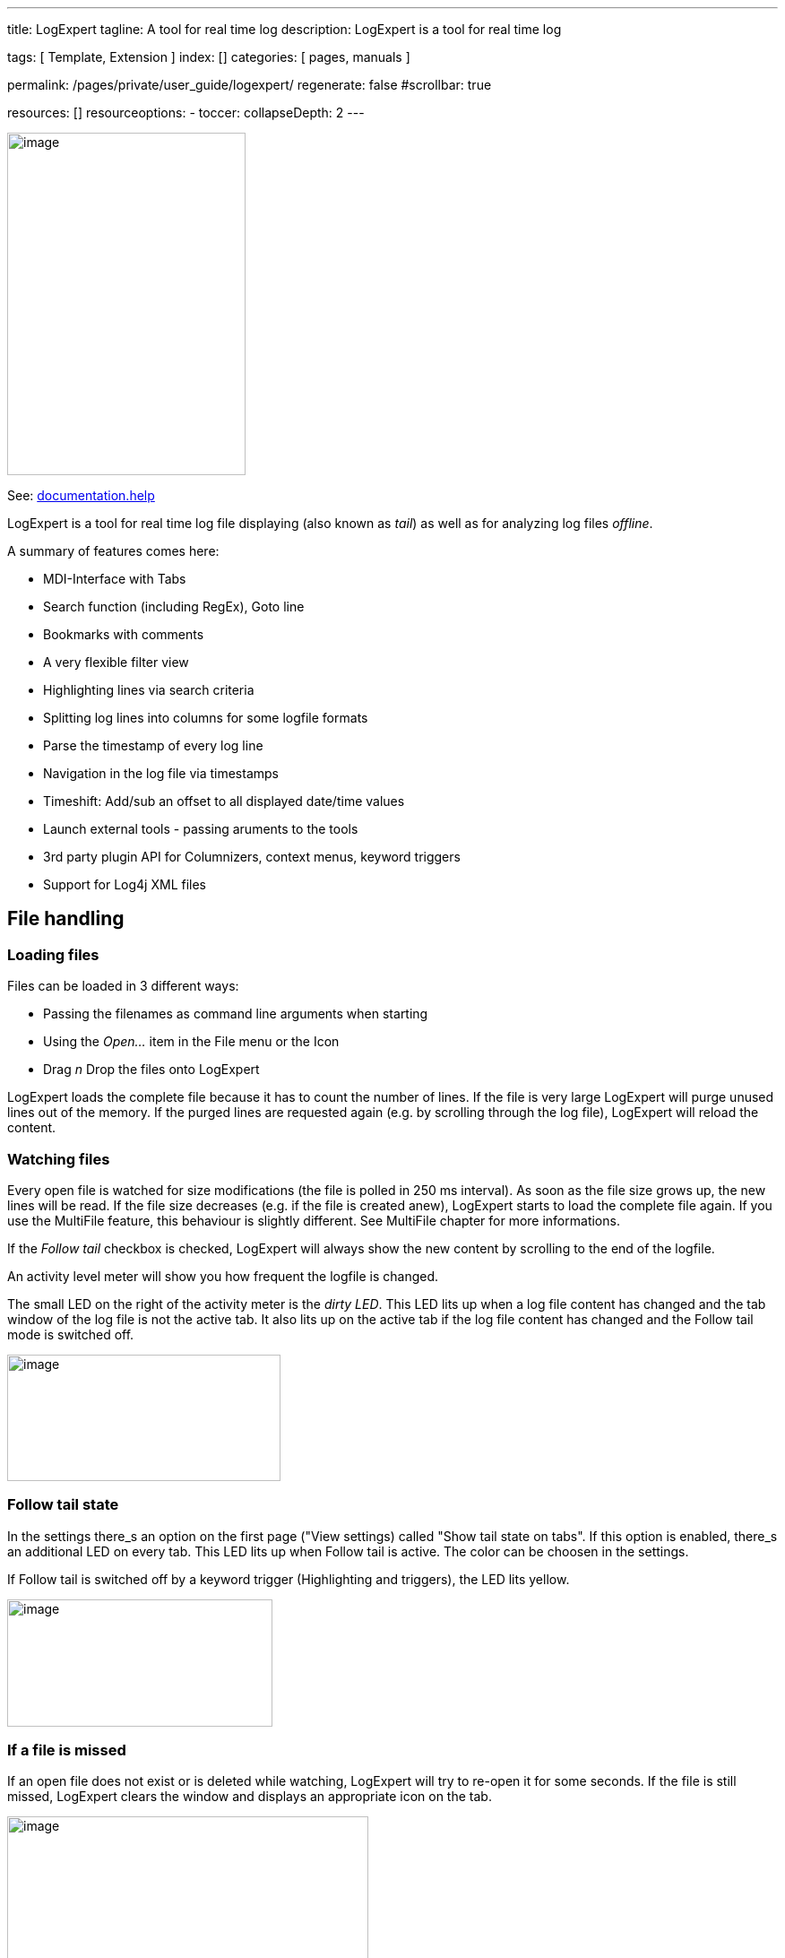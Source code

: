 ---
title:                                  LogExpert
tagline:                                A tool for real time log
description:                            LogExpert is a tool for real time log

tags:                                   [ Template, Extension ]
index:                                  []
categories:                             [ pages, manuals ]

permalink:                              /pages/private/user_guide/logexpert/
regenerate:                             false
#scrollbar:                             true

resources:                              []
resourceoptions:
  - toccer:
      collapseDepth:                    2
---

// Enable the Liquid Preprocessor
// -----------------------------------------------------------------------------
:page-liquid:

// Set other global page attributes here
// -----------------------------------------------------------------------------

image:/assets/images/pages/log_expert/image_000.png[image,width=266,height=382]

See: https://documentation.help/LogExpert/Welcome.htm[documentation.help, window="_blank"]

LogExpert is a tool for real time log file displaying (also known as _tail_)
as well as for analyzing log files _offline_.

A summary of features comes here:

* MDI-Interface with Tabs
* Search function (including RegEx), Goto line
* Bookmarks with comments
* A very flexible filter view
* Highlighting lines via search criteria
* Splitting log lines into columns for some logfile formats
* Parse the timestamp of every log line
* Navigation in the log file via timestamps
* Timeshift: Add/sub an offset to all displayed date/time values
* Launch external tools - passing aruments to the tools
* 3rd party plugin API for Columnizers, context menus, keyword triggers
* Support for Log4j XML files


== File handling

=== Loading files

Files can be loaded in 3 different ways:

* Passing the filenames as command line arguments when starting
* Using the _Open..._ item in the File menu or the Icon
* Drag _n_ Drop the files onto LogExpert

LogExpert loads the complete file because it has to count the number of
lines. If the file is very large LogExpert will purge unused lines out
of the memory. If the purged lines are requested again (e.g. by
scrolling through the log file), LogExpert will reload the content.

=== Watching files

Every open file is watched for size modifications (the file is polled in
250 ms interval). As soon as the file size grows up, the new lines will
be read. If the file size decreases (e.g. if the file is created anew),
LogExpert starts to load the complete file again. If you use the
MultiFile feature, this behaviour is slightly different. See MultiFile
chapter for more informations.

If the _Follow tail_ checkbox is checked, LogExpert will always show
the new content by scrolling to the end of the logfile.

An activity level meter will show you how frequent the logfile is
changed.

The small LED on the right of the activity meter is the _dirty LED_.
This LED lits up when a log file content has changed and the tab window
of the log file is not the active tab. It also lits up on the active tab
if the log file content has changed and the Follow tail mode is
switched off.

image:/assets/images/pages/log_expert/image_001.png[image,width=305,height=141]

=== Follow tail state

In the settings there_s an option on the first page ("View settings)
called "Show tail state on tabs". If this option is enabled, there_s an
additional LED on every tab. This LED lits up when Follow tail is
active. The color can be choosen in the settings.

If Follow tail is switched off by a keyword trigger (Highlighting and
triggers), the LED lits yellow.

image:/assets/images/pages/log_expert/image_002.png[image,width=296,height=142]

=== If a file is missed

If an open file does not exist or is deleted while watching, LogExpert
will try to re-open it for some seconds. If the file is still missed,
LogExpert clears the window and displays an appropriate icon on the tab.

image:/assets/images/pages/log_expert/image_003.png[image,width=403,height=204]

LogExpert keeps watching for the file as long as the tab window is open.
If the file appears again, it will be reloaded.

=== Reloading files manually

You can always press the F5 key to reload a file manually.

=== Renaming tabs

Double click a tab to rename it. Tab names will be saved in the
persistence files.



=== Search

Choose _Search_ from the View/Navigate menu or Press Ctrl-F to open the
search dialog.

image:/assets/images/pages/log_expert/image_004.png[]

Simply enter your search item and press Enter (or click OK) to start the
search. If the search item is found, the line containing the item is
selected. If not, a _not found_ message is displayed on the status line.

After an item was found you can can use the F3 key to locate the next
search hit. If the end of the file is reached, the search starts from
the top. Use Shift-F3 to reverse the search direction.

You can also use regular expressions by selecting the "Regular
Expression" option.

=== Locating a line

_Go to line_ from the View/Navigate menu (Ctrl-G) opens a simple dialog
where you can enter a line number. Use this if you want to jump to a
specific line.

=== Normal navigation

Use the scrollbar or mouse wheel to navigate through the file. If you
scroll to the

end, the _Follow tail_ checkbox will be enabled automatically. If you
scroll upwards the checkbox is disabled.

You can also use the usually keyboard commands for navigation:


[cols="4,8", options="header", role="table-responsive"]
|===============================================================================
|Key |Description

|Arrow up/down
|One line up or down

|Ctrl + Arrow up/downCtrl + Home/End
|Jump to start/end of the logfile

|PgUp/PgDown
|Scroll one page up or down

|Alt + PgUp/PgDown
|Jump to prev/next highlight entry

|===============================================================================


=== Adding blank lines

By pressing the Enter key you can double the height of the current line.
This looks like a blank line. You can use this to get a better overview
in logs or to group some lines. To remove a blank line use the Backspace
key.

The blank lines will be saved in the persistence file. So make shure
you have persistence enabled in the settings.



== Filter

The filter is a powerful feature of LogExpert. You should read the
filter chapters to get all the ideas behind the filter feature.

=== Simple filtering

Choose _Filter_ from the View/Navigate menu to open the filter panel. On
top of the panel you see the input area. Below the input area you see
the filter result list.

image:/assets/images/pages/log_expert/image_005.png[]

Enter a search item and press Enter (or click the Search button). The
result list will display all lines with a search hit. You can double
click a line in the result list to locate this line in the main logfile
view.

If you cange any of the filter options or enter a new search term, a red
_dirty_ indicator on the search button will show you that the filter
result list doesn_t match the current filter settings:

image:/assets/images/pages/log_expert/image_006.png[]

==== Filter tail

This option has the same function as the _Follow tail_ checkbox, but
only for the filter result list. So the result list is always
up-to-date, if the log file changes.

==== Sync

This options will sync the position in the filter result list to the
position of the log file display. If you scroll through the content of
the log file in the upper list, the filter view will synchronize its
position.

=== RegEx

Use regular expressions in the search string.

=== Advanced Filter functions

By clicking the _Show advanced_ button you will see more interesting
features of

LogExpert_s filter.

image:/assets/images/pages/log_expert/image_007.png[]

By clicking the _Hide advanced_ button you can close the Pro-Panel. Even
if closed, the advanced options are active of course. There_s a small
red indicator

on the button if you have set any of the advanced options but the panel
is closed:

image:/assets/images/pages/log_expert/image_008.png[]

==== Range search

Enable _Range search_ and enter a second search item in the input field.
Now the filter acts somewhat different. It searches for the first item.
If found, the line with the search hit and all following lines will be
added to the result list, until the second search item is found.

This can be useful to filter out content with defined start and end tags
(like

<html> </html>).

==== Back Spread

Click on the knob and drag your mouse up and down to change the value.
If you set a value other than zero the filter result list contains not
only the lines with a search hit. It also contains the adjusted number
of lines beneath the search hit in backward direction.

Example: You set back spread to a value of 3 and search for "mouse". If
"mouse" is found on line 200 of your log file, the lines 199, 198 and
197 will be added to the result list, too.

To distinguish between the real search hit lines and the spread lines,
the search hit lines will be colored with gray background.

==== Fore Spread

Same as Back Spread but in forward direction.

==== Fuzzyness

(Experimental) This will use the Damerau-Levenshtein-Distance algorithm
to add some fuzzyness to the search. The knob adjusts the fuzzyness
factor. 0 means off (exact matches only). Depending on the search items
the results may be unexpected and not very useful.

==== Filter to Tab

This button will open a new tab window and display the whole content of
the filter result list in the new tab. But that_s not all: The new tab
window will watch for log file modifications and keep its content
up-to-date (like the _filter tail_ feature). You can launch as many
filter tab windows as you want. Every filter tab window will keep its
own search criteria.

Note that you have to click the search button (or to press Enter) before
you launch a new filter tab window.

==== Invert Match

If checked, the filter results contains all lines that does *not* match
the search term.

Note that the invert match operates before the Spread settings. The
order is:

. Check for matching lines
. Invert results
. Add additional lines regarding to the Spread settings

==== Column restrict

If checked, the filter will search only in the columns you enabled in
the Columns dialog (click on the "Columns" button to open the Columns
dialog). The

columns are provided by the currently selected Columnizer. So be sure
you have

selected the right one. If more than one column is checked, the filter
uses a kind of OR logic: A line matches if one of the columns contains
the search string.

.Options in the Column dialog
image:/assets/images/pages/log_expert/image_009.png[]

==== Exact match

If checked, the filter matches only if the search string equals exactly
the column content. If not checked, a substring search is performed.

==== On empty columns

Choose the behaviour for empty columns

[cols="",]
|===============================================================================

a|No hit An empty column is no search hit.
a|Search hit An empty column is always a search hit.
a|Use prev content
a|The column is a search hit if the last non- empty column was a search
hit. This is usefull for multi line content like stack traces or data
dumps.

|===============================================================================


==== Column restrict Example

Here_s an example for the "Use prev content" option. The filter is set
up to search for the string "3156" in the column Thread. As you can
see, the multi line XML dump is contained completely in the filter
result even though the thread id we_re looking for is found only on the
first line of the dump.

image:/assets/images/pages/log_expert/image_010.png[]

*Context menu in filter result list*

The filter result list has its own context menu. Here you can - for
example - set a bookmark for all selected filter results.

image:/assets/images/pages/log_expert/image_011.png[]

*Hints and tips for using the filter*

The filter function can be a very powerful feature if used in the right
way. So be creative in using the filter for your daily work with
logfiles! Here are some hints and use cases you might be interested in.

*Use a filter on filter tabs*

A filter tab window is like a normal logfile window. That means you can
use a filter on that window. So you can filter an already filtered
content - it_s like a filter chain. In combination with the Back Spread
and Fore Spread settings you can find issues in your logfiles that would
be hard to find with traditional search functions.

Example:

Your customer says: "Sometimes I get an error message when using the
function

_PlaySound_ in your software". There are no date or time for you to
narrow the search. All you have is 15 MBs of logfiles and that improper
error message of your customer. The word "error" appears often in the
logfile (because it sometimes reflects a normal user error situation).
The word "PlaySound" appears very often too (in a non-error context).
How to find the sporadic error when

using the function "PlaySound"?

* Use the filter to search for "PlaySound".
* Before doing the search, adjust the _Fore Spread_ to a value that is
  usefull to include some log messages around the "PlaySound" log entry.
  Use _Back Spread_ too, if needed.
* Use _Filter to tab_ to see the filter results in a new tab window.
* Use a new filter on the new tab and search for the word "error"

Now you have all "error" log messages that appear in the near of the

"PlaySound" messages.

*The range search*

Range search is useful for logfile content that is marked by some kind
of start and end items (e.g. all kinds of XML tags).

Example:

You have an application that writes XML to some kind of external
interface. For diagnostic reasons the output is also written to the
logfile:

<output>

...some content...

</output>

If you are interested only in the output XML content you can use the
range search in the filter. Use "<output>" as first search item and
"</output>" as second search item (enable "Range search" in the advanced
filter view). The filter result will include all the lines from
"<output>" to "</output>".

*Locate line in original file*

There_s an menu item called _Locate filtered line in original file_ in
the context menu of every filter tab. When you choose this item you can
quickly jump to the appropriate position in your original file tab.

*Save and restore filter settings*

On the right of the filter result list there_s a small button which
toggles a list. In this list you can save filter settings.

image:/assets/images/pages/log_expert/image_012.png[]

With the "Save Filter" button you can add the current filter settings to
the list. So can recall the filter when you need it later by
double-clicking an entry.

The state of the list (hidden/visible) is stored in the persistence
settings of each log file.

*Auto start*

If the "Auto start" option is checked, the filter search will start
immediately when the filter is restored.

This is a global option which is saved in the settings of LogExpert.

*Auto hide*

If the "Auto hide" option is checked, the list with the saved filters
will be hidden after loading a filter setting from the list.

This is a global option which is saved in the settings of LogExpert.

*Change color*

By right-clicking an entry you can change the color of the entry in the
list. This doesn_t affect the filtering in any way. But it_s useful for
a better overview when

your filter list has many entries:

image:/assets/images/pages/log_expert/image_013.png[]



== Columnizers

A columnizer can split the logfile into well defined columns. So a
columnizer must know the format of the logfile. Because there are many
different logfile formats out there, LogExpert cannot handle all of
them. But you can provide your own columnizer by writing a plugin.

To select a columnizer for the current log file Choose "Columnizer" from
the Options menu.

image:/assets/images/pages/log_expert/image_014.png[]

If you check the "Apply to all open files" option, the selected
columnizer will be applied to all open log files.

LogExpert stores a history of log files and its selected columnizers. So
when you load a file again, the last selected columnizer is enabled
automatically.

The Config button is only enabled if the Columnizer provides an own
configuration dialog. The columnizers shipped with LogExpert don_t have
configuration dialogs.

=== Timeshift support

A columnizer can optionally support timeshift. That means that the
columnizer is capable of parsing the date/time values of a line in the
logfile. The columnizer can add an offset to the displayed date/time
value. Timeshift support is needed for the so called Timeshift feature and
for navigating via date/time control.

=== Built-in Columnizers

There are 4 built-in columnizers. 3 of them support Timeshift.

==== Timestamp

This columnizer splits the line into 3 fields: date, time and the rest
of the log message. The columnizer expects a date at position 0 of the
line followed by a time (separated by space).

Following formats are recognized:

dd.MM.yyyy HH:mm:ss.fff

dd.MM.yyyy HH:mm:ss,fff

dd.MM.yyyy HH:mm:ss

yyyy/MM/dd HH:mm:ss.fff

yyyy/MM/dd HH:mm:ss,fff

yyyy/MM/dd HH:mm:ss

yyyy.MM.dd HH:mm:ss.fff

yyyy.MM.dd HH:mm:ss,fff

yyyy.MM.dd HH:mm:ss

yyyy-MM-dd HH:mm:ss

yyyy-MM-dd HH:mm:ss.fff

yyyy-MM-dd HH:mm:ss,fff

dd MMM yyyy HH:mm:ss

dd MMM yyyy HH:mm:ss.fff

dd MMM yyyy HH:mm:ss,fff

dd.MM.yy HH:mm:ss.fff

yyyy-MM-dd HH:mm:ss:ffff

Here you can see an example. The first screenshot shows the original log
file content (as shown when using no columnizer). The second screenshot
shows the same log file using the Timestamp columnizer.

image:/assets/images/pages/log_expert/image_015.png[]

image:/assets/images/pages/log_expert/image_016.png[]

==== CLF

This columnizer expects lines to be formatted according the the CLF
(Common logfile format) used by many web servers.

image:/assets/images/pages/log_expert/image_017.png[]

==== CSV

The CSV Columnizer splits files with comma separated fields into
columns. The number of columns is determined from the file content.

image:/assets/images/pages/log_expert/image_018.png[]

You can configure the Columnizer by clicking the Config-Button on the
Columnizer-Chooser dialog.

image:/assets/images/pages/log_expert/image_019.png[]

[cols="4,8", options="header", role="table-responsive"]
|===============================================================================
|Key |Description

|`Delimiter char`
|The character which separates the fields. In most CSV files this will be
comma or semicolon. Excel uses a semicolon.

|`Quote char`
|The character which is used to quote fields, so it can contain delimiter
chars in its content. Excel uses " (at least in the german version)

|`Escape char`
|Character letting insert quotation characters inside a quoted field.
Excel uses " (at least in the german version)

|`Comment char`
|When a line starts with this character, its treated as non-existing

|`First line contains names`
|Check this option, if the first line in the file contains the names of
the fields. The columns in LogExpert will be named like this field
names. Also the first line isn_t displayed as file content.

|===============================================================================


==== Log4j XML

The Log4j XML Columnizer will parse log files produced by log4j when
using XMLLayout. In XMLLayout every log entry is packed in a XML
structure like this:

.XMLLayout
[source, xml, role="noclip"]
----
<log4j:message>
  <![CDATA[This is log message number 0]]>
</log4j:message>

<log4j:locationInfo class="de.har.log4jtest.Main" 
method="main" file="Main.java" line="28"/>

</log4j:event>
----

The Columnizer can parse this XML structures and will display the log
entries in a human readable way just like normal text log files:

image:/assets/images/pages/log_expert/image_020.png[]

In the Columnizer configuration you can select the field to display and
the maximum length.

image:/assets/images/pages/log_expert/image_021.png[]

The Log4j XMl Columnizer source code is provided the LogExpert SDK. You
can use it as a starting point to create XML Columnizers for other log
file formats.


=== Custom Columnizer

You can create your own columnizer and use them with LogExpert.

Have a look at
http://www.log-expert.de/sdk.html[www.log-expert.de/sdk.html.] There
you can find instructions on how to build your own columnizers and some
example code.

Short summary:

. You have to provide a DLL written in some .NET language.
. You have to implement the ILogLineColumnizer interface exported by
  the ColumnizerLib DLL.
. Put the DLL into a subdirectory of LogExpert called _plugins_


== Timeshift and timestamp driven navigation

If the currently used columnizer supports timeshift you can be lucky.
Because this gives you some extra features described here.

=== Timeshift

Timeshift means that you can add an offset to the displayed date and
times values. This is useful if you have to work with logfiles of
clients and servers with differing system clocks.

If the columnizer supports timeshift you can enable the timeshift
feature in ther View/Navigate menu.

image:/assets/images/pages/log_expert/image_022.png[]

You can enter a time offset in the format HH:mm:ss.fff (fff =
milliseconds). If you don_t want to calculate the needed offset by
yourself you can also doubleclick in a log line into the column that
displays the date/time.

Now you are in the edit mode. Simply enter the time you want to see for this log
entry and press Enter. The columnizer handles the time parsing and will
calculate the needed offset.

image:/assets/images/pages/log_expert/image_023.png[]

=== Timestamp navigation

If the columnizer supports timeshift there_s a date/time control at the
status line of LogExpert. If you cannot see the control even if the
columnizer supports timeshift, check the settings dialog. Maybe the
timestamp control is disabled.

image:/assets/images/pages/log_expert/image_024.png[]

The timestamp control shows the timestamp of the current selected line.
The displayed format is always "dd.MM.yyyy HH.mm.ss".

You can change every digit by clicking with the left mouse button and
dragging up/down or left/right. The drag direction (horizontal or
vertical) can be changed via context menu or in the global settings
dialog.

After releasing the mouse button LogExpert tries to find the first
logfile entry that matches the selected timestamp. It doesn_t matter if
no exact match ist found. LogExpert will select the line right before
the selected time, if no exact match can be located.

==== Scroll to timestamp

image:/assets/images/pages/log_expert/image_025.png[]

In the context menu there_s an item _Scroll all tabs to current
timestamp_. When you select this item all open logfiles will scroll to
the timestamp of the selected line. Of course this works only for files
with a selected columnizer that supports timeshift.

==== Determine timestamp difference

If you select 2 lines in the log file display, the time difference
between the 2 selected lines will be displayed in the status line. No
need to calculate that boring time diffs by yourself anymore!

=== Time spread view

Time spread view can give you an fast overview about the timestamps in
your logfile. See Time spread view for more information.

The time spread view can give you a fast overview about your logfile
when you_re interested in the timestamps of the log entries. You can see
where the most "activity" can be found in the log. "Activity" means:
"How many lines can be found in a specific time span?".

Time spread view works only when a Columnizer with Timeshift support is
selected.

Have a look at this screenshot. On the right you can see some markers
(small ines). Positions with lines means that there is more activity in
the log.

image:/assets/images/pages/log_expert/image_026.png[]

There are 2 different display modes which you can select in the
settings. Choose the one you like best.

*Activating the Time spread display*

image:/assets/images/pages/log_expert/image_027.png[]

You have to activate the Time spread display in the settings. If
activated, the display appears on the right side of the scrollbar. You
can change the contrast of the display by right-clicking on the display
and dragging the mouse up and down.

There_s a low-prio background task which recomputes the display on the
following events:

* The window size has changed (this includes opening/closing filter or
  bookmark window)
* The log file content has changed and there_s no log activity since 2
  seconds

*Time mode*

In time mode LogExpert will determine the time range of the whole log
file. Then it uses the line count to compute an average lines-per-_time
unit_ value. The

_time unit_ is a time range which depends on the time range of the log
file and the height of the log view window. In fact it is computed as
_log file time range_ / _window height_. Now for every time unit the
real number of lines in this unit will be counted. The more this value lies
above the average value, the more the marker for this time unit is visible
(by using alpha blending).

In short words: A marker indicates a time range which contains more log
lines than usual in this log (= more activity).

The visible result depends on the log file. If you have continuously
traffic in the file with some peaks (e.g. in a web server log), you
should see the peaks in the time spread display.

The time spread view can be used as an easy timestamp based navigation
tool. If you click on the time spread view, LogExpert will navigate your
log file to the timestamp you selected on the time spread view. This can
help to find a position in the file if you know the approx time.

Note that the display does not represent the range of lines in the file.
It represents the time range. If you click in the middle of the display,
LogExpert will locate to a timestamp in the middle of the whole time
range. That_s not the middle of the log file in most cases.

*Line mode*

The line mode is vice versa. It computes a _line unit_ value (line count
/ window height). Now for every _line unit_ it computes the time range.
If this range is higher than the average time range, a marker will be
drawn on the time spread display.

In line mode a marker indicates that more time than usual has passed by
in a specific section of the log file. That means a marker shows
locations in which the log has "paused" for a while. Thats quite the
opposite to the time mode.

Note that in line mode the display does not represent the whole range of
time (as in time mode) but the whole range of lines. So if you click in
the middle of the display, the middle of the log file is located.

*Time sync*

Ever needed to scroll through 2 or more logfiles side by side just to
keep the timestamp positions in sync? LogExpert can do this for you. All
you need is a Columnizer that supports timestamp parsing and logfiles
with proper timestamps (every good logfile should have timestamps). Now
you can keep 2 or more file tabs in sync, if you want to.

"In sync" means: As soon as you change the current line in one of the
synced files, all other files will re-locate its current position to the
same timestamp. This works in all directions. There_s no kind of master
or slave. If you scroll in one file, all synced files will follow.

*How to sync*

Just select the "Time synced files" menu entry from the context menu.
You will see all other tab names in the sub-menu:

image:/assets/images/pages/log_expert/image_028.png[]

Files without timestamp Columnizers will be drawn disabled. All other
files can be selected. When selected, the files will be in sync.

You can have various files synced independently. So there can be
multiple "groups" of synced files which doesn_t affect each other. In
the context menu you can see if a file is already synced to another
file:

image:/assets/images/pages/log_expert/image_029.png[]

Look at the screenshot above. The blue entries are 2 files which are
already synced. Not to your current file but to another. You can join to
an existing synced group by selecting one of the blue entries.

Synced files can be spotted by the orange LED on the tab:

image:/assets/images/pages/log_expert/image_030.png[]


*Scroll behaviour when start syncing*

If you select a file for syncing which is currently not synced, then the
selected file (i.e. the _other_ file) will relocate to the timestamp of
the current file.

If you select a file which is already synced (i.e. _join a group_ - the
blue entries...you remember), then the current file will relocate to the
timestamp position of the already existing sync group.


*Disable syncing*

You can release a file from the sync mode via contenxt menu. Just select
"Free this window from time sync"



== MultiFile

Most log file producing applications have a mechanism called "logfile
rolling" or something like that. That means, if the logfile (e.g.
logfile.txt) reaches a pre- defined file size, it will be renamed to
logfile.txt.1 and a new logfile.txt will be created. If logfile.txt.1
already exists, it will be renamed to logfile.txt.2 and so on up to a
pre-defined number of files. So you maybe have a history of logfiles
with logfile.txt.9 (containing the oldest log entries), logfile.txt.8,
logfile.txt.7 and so

on up to to logfile.txt with the most recent log entries. The 9 ist only
an example. It can be any number.

LogExpert can handle all this logfiles like one single large logfile.
You you don_t have to worry about, in which logfile you have to search
something. It_s like working with a single file.

=== Using MultiFile

For using MultiFile your files should follow the naming rule. That means
if your most recent logfile is named "logfile.txt", the second most
recent file must have the name "logfile.txt.1". The more less recent
logfile is called "logfile.txt.2", and so on.

To enable MultiFile load the most recent logfile (e.g. logfile.txt) into
LogExpert. Now choose _MultiFile_ from the File menu. LogExpert will now
load all files following the naming rule for the currently loaded file.
LogExpert tries to load files by adding the numbers 1, 2, 3... to the
file name and stops as soon as a file with the resulting filename isn_t
found.

=== Navigate MultiFiles

You can use all functions and all navigations in a loaded MultiFile.
There_s no difference to a normal file. When using MultiFile you can see
the real filename of your current position in the status line. By using
the Alt-Up and Alt-Down keys you can jump to the file boundaries.

The displayed line count is the sum of all lines in all loaded files.
The file size display shows the file size of the most current file.

==== Rollover

If the application that produces your logfiles does a rollover (i.e.
renaming all files by shifting the filenames) Logexpert will detect this
situation. All internal file buffers will be shifted according to the
new file names. If the oldest logfile gets lost (because your
application reaches the logfile history limit) its content will be
removed from the display.

==== Behind the scenes

Just in case you_re interested, here is how LogExpert handles the log
files if MultiFile is enabled:

Imagine 3 logfiles: logfile.txt.2, logfile.txt.1 and logfile.txt.
logfile.txt is the most current log file. It_s the primary log file,
feed by your application with new log entries.

Now you load logfile.txt and enable MultiFile. LogExpert will look for a
file called "logfile.txt.1" and load it. Then it looks for
"logfile.txt.2" and load it. Then it looks for "logfile.txt.3", does not
find it and stop looking for more logfiles. All 3 log files will be
displayed seamlessly in one window. LogExpert will watch "logfile.txt"
for modifications and add the new log entries to the log window.

If logfile.txt reaches the size limit, your application starts to do a
log file rollover:

*File renamed to*

logfile.txt.2 logfile.txt.3

logfile.txt.1 logfile.txt.2

logfile.txt logfile.txt.1

<created a new> logfile.txt

LogExpert will detect that logfile.txt is created a new (because of the
smaller file size). It checks, if there_s a file logfile.txt.3 and if
so, it checks if logfile.txt.3 has the same file size as logfile.txt.2
had before. If this is true, it will be assumed that logfile.txt.3 is
the same file previously known as logfile.txt.2. The same procedure is
done with logfile.txt.2 and logfile.txt.1.

Because the files are the same as before (but only with other names)
there is no need to reload all files again. Only some internal file
infos have to be adjusted (file buffers, bookmarks, filter search
results etc.). The new created logfile.txt is loaded completely, of
course. LogExpert will also start to load the old files completely, as
soon as it cannot match the new files with the old ones. In most cases
this will be logfile.txt.1, because it may contain content that was not
read before by LogExpert.

Most applications have a limit for the logfile history. If (in our the
example) the limit would be 4, there_s no logfile.txt.4. The content of
logfile.txt.3 will be lost, when a rollover occurs.

LogExpert can handle this situation. If LogExpert cannot find a renamed
file for the oldest log file, its content will be removed from the
internal file buffers (and from the log file display). This will almost
result in changed line numbers. But all bookmarks and filter results
will be adjusted. Bookmarks and filter results that are invalid now
(because of the deleted log file) will be removed.



== Bookmarks

You can set bookmarks for marking positions in the log file. Use the
following keyboard shortcuts:


[cols="4,8", options="header", role="table-responsive"]
|===============================================================================
|Key |Description

|F2
|Jump to next boomark

|Shift-F2
|Jump to previous bookmark

|Ctrl-F2
|Toggle (set/unset) bookmark at current line

|Alt-F2
|Edit bookmark comment at current line

|F6
|Show/Hide bookmark list

|===============================================================================


By pressing the F6 key you can get a list of all current bookmarks. In
the bookmark list you can jump to a bookmark (double click or Enter).
You can also delete one or more bookmarks using the context menu or by
pressing the delete key in the bookmark list.

image:/assets/images/pages/log_expert/image_031.png[]

=== Bookmark comments

image:/assets/images/pages/log_expert/image_032.png[]

You can add a comment to every bookmark. This can be done in 2 ways:
Edit the comment in the text field in the bookmark list or press Alt-F2
in the log file view.

If the "Show bookmark bubbles" option in the toolbar is checked, the
comments will be shown as an half-transparent overlay on the log file.
If you don_t like the default position, you can drag every bubble to
another position.

image:/assets/images/pages/log_expert/image_033.png[]

In the bookmark list you can see all the bookmark comments when enabling
the

"Show comment column" switch:

image:/assets/images/pages/log_expert/image_034.png[]

*Note:*

The bookmarks (and their comments) are saved in the persistence file.
If you

don_t have enabled persistence in the settings your bookmarks will get
lost on file closing.



== Highlighting

You can set up a list of keywords that will mark lines in the log file
in different colors. Every time a keyword is found, the whole line will
be colored as configured in the Highlight settings.

Choose "Hilighting and triggers" from the Options menu to see the
following dialog:

image:/assets/images/pages/log_expert/image_035.png[]

*Adding an entry*

Enter a search string into the input field and choose a color for
foreground and background. Then click on the "Add" button.

*Removing an entry*

Select the entry to be removed from the list. Then click on the "Delete"
button.

*Changing an entry*

Select the entry to be changed from the list. Now you can change the
search text and/or colors etc. As soon as you change something, the
"Apply" button will be enabled. Click on the "Apply" button to commit
your changes.

*Entry order*

You can change the order of the entries by using the "Up" and "Down"
buttons. LogExpert will check the entries from top to bottom. As soon as
a keyword matches a log line, the settings for this entry will be
applied (the log line gets colored). If more keywords would match for
the line, only the first wins.

*Action triggers*

There are also 4 "actions" that can be triggered by keywords:

Don't lit dirty LED

Lines containing the keyword will not lit the LED that indicates a "dirty"
log file state.

Useful for "unimportant" periodical log messages (connection pools, timing messages etc.)
A bookmark will automatically be set on the line containing the keyword.

You can enter a comment for this bookmark. In the bookmark comment you
can use the following variables:

%L = line number

%P =directory path to file

Set bookmark %N = file name

%F = complete path incl. name

%E = file extension

%M = file name without extension

\{<regex>} \{<replace>} Regex-Search/Replace operation will be done on
the content of the current selected line.

Stop Follow

Tail

"Follow Tail" will be switched off as soon as the keyword is found on a
line. This can be usefull to let LogExpert stop scrolling when something
important is happening in the logfile.

Plugin Launch a plugin. You can use built-in plugins or write your own
plugin using the SDK.

Note that the action triggers only work for new "incoming" log file
content. In other words, the conditions for the actions triggers are
only checked when a log file has been changed and only for the new
appended lines.

== Grouping

You can create various sets of highlight settings. A set of highlight
settings is called a "group". You can choose the current group with the
combo box in the toolbar:

image:/assets/images/pages/log_expert/image_036.png[]

Only the active group will be in effect. This allows fast switching of
the file coloring depending on current needs or file types. You can also
assign highlight groups for file types (via name pattern matching) in
the settings.

Hint: Right-clicking the combo box will open the highlight settings.


== External tools

You can configure 3 external tools which can be launched from LogExpert.
LogExpert can add some command line arguments (file name, line number
etc.). The output of a tool (stdout) can be piped to a new tab window in
LogExpert.

=== Setting up the tools

Choose "Settings..." from the options menu and click on the "External
Tools" tab in the setting dialog. Or choose "Configure..." from the
tools menu.

image:/assets/images/pages/log_expert/image_037.png[]

Here you can configure as many tools as you like. All the tools will
appear in the

Tools menu. Checked entries will also be available in the tool bar.

*Name*

The name that will used in the Tools menu and for tool bar tooltips.

*Program*

Enter the path to the executable to be lauched here or click the button
on the right for opening a file chooser dialog.

*Arguments*

Here you can type in the arguments for the command line of the lauched
executable. You can use the following variables which will be replaced
by its values when launching the tool:


[cols="4,8", options="header", role="table-responsive"]
|===============================================================================
|Argument |Description

|`%L`
|Current line number. This is the number of the currently selected line
in the log window.

|`%N`
|Name of log file without path

|`%P`
|Directory of log file

|`%F`
|Full file name (incl. path) of the log file

|`%E`
|File name extension of the log file

|`%M`
|Name of log file without extension

|`?"<param-name>"(def1,def2,...)`
|A parameter value that will be asked for on every tool launch. The
optional param-name is only used for the parameter requester dialog. You
can provide a list of pre-defined values (optional) which will be
accessible in the requester dialog via combo box.

|`\{<regex>} \{<replace>}`
|A Regex-Search/Replace operation will be done on the content of the
current selected line. The result is added to the command line.

|===============================================================================


If you use the MultiFile feature, the log file name is always the
correct name of the file which contains the currently selected line.
(remember that MultiFile treats 2 or more files like a single
concatenated file). The line number will also be corrected.

The curly braces used as the regex markers will be removed and are not
part of the regex. Curly braces used in regex itself will not be removed
of course. Only the outer braces will be removed.

*Pipe sysout to tab*

If this option is checked, LogExpert will redirect all output (stdout)
of the external tool to a tab window (a new tab will be opened).

*Columnizer for output*

Here you can select a Columnizer which will be used for the output
tab. Only available if "Pipe sysout to tab" is enabled.

*Icon button*

You can choose any icon that you like. The icon doesn_t need to be in
the executable for the tool. It can be in any other executable, dll or
icon file.

*Tool Arguments Help*

You can use the button on the right of the argument input field to show
a helper dialog. In this dialog you see a summary of all the variables
described above. Edit the argument line and click on the "Test" button
to see the result. You see the result as it would be given as the
argument line to the lauched tool.

image:/assets/images/pages/log_expert/image_038.png[]

*Regex-Example:*

Regex is useful to parse compiler output an find the file name and line
numbers. Imagine the following line in the build log of a C++ compiler:

c:\work\listplugsample\listplug.cpp(155) : warning C4996: _stricmp_ was
declared deprecated

You can use the following 2 regex/replace-expressions to parse out file
name and

line number from the compiler output

File name \{(.*)\(.*}\{$1}

Line number \{.*\((\d*)\).*}\{$1}

You can use both expressions on the argument line to start an editor
with file name and line number. The argument line for UltraEdit in this
example would be:

\{(.*)\(.*}\{$1}/\{.*\((\d*)\).*}\{$1} (File name, slash, line number)



*Context menu*

Some functions are only available via context menu (right mouse click in
the log view).

image:/assets/images/pages/log_expert/image_039.png[]

*Copy to clipboard*

Copies the selected lines or cells into the system clipboard. Choose
"Cell select mode" in the Options menu to switch between selecting of
single cells or full rows.

*Copy to new tab*

Copies the selected lines or cells into a new tab window. Choose "Cell
select mode" in the Options menu to switch between selecting of single
cells or full rows.

If you copy full rows to a new tab the copied rows will remember its
original position in the original file. You can choose "Locate filtered
line in original file" to jump to the position of the copied line in the
original file.

*Scroll all tabs to current timestamp*

This menu item is only available if a Columnizer that supports
Timeshift is active. By choosing this item, all open tabs will scroll
to the same timestamp like the current selected line. Of course this
works only if the other tabs have a timeshift capable Columnizer
selected.

In some cases there_s no exact match of timestamps beween logfiles.
LogExpert will try to find an exact match. If no exact match is found
the next smaller timestamp is selected.

*Time synced files / free this window from time sync*

This menu items are only available if a Columnizer that supports
Timeshift is active. You can "link" 2 or more tabs together. If you
select a line in one of the linked tabs then all other linked tabs will
scroll to the same timestamp position.

See Time sync for more information about that feature.

*Locate filtered line in original file*

This item is available if the current tab is a filter result tab or a
tab created by "Copy to new tab". By choosing this item you can easily
jump to the position in the file where the selected line comes from.

*Toggle bookmark*

Set or remove a bookmark on the current line.

*Mark/Edit-Mode*

Switch to "edit mode". Because you cannot edit log files with LogExpert
this is only usefull to copy parts of a log line to the clipboard or use
the context menu to filter for the selected search term.

If Timeshift ist enabled you can use the edit mode to "edit" the
timestamp of a log line. The timeshift offset will be calculated from
the entered value. Then the offset will be applied to all log lines.

You can also switch to edit mode by double clicking a line.

Note that the mark/edit mode has its own context menu with useful
functions!

*Temp highlights*

You can remove all temporary highlights or move them to the current
highlight settings. Temporary highlights can be set when selecting parts
of the line (mark/edit mode) and using the context menu.

*Mark current filter range*

This menu entry is only available if you have set up a filter with a
range search (see Filter for more information). The range search mode
doesn_t need to be enabled, but you must have filled a range delimiter
in the range search input field.

If the current line is located inside a range defined by that range
filter, this function will select all lines of that range. Very useful
to copy message dumps or something like that.

*Additional entries from plugins*

There may be additional context menu entries added by plugins. Refer to
the LogExpert SDK for informations how to create own context menu
plugins. There_s one pluginin shipped with LogExpert called eminus.

*Column headers context menu*

There_s another context menu for the column headers of the tables:

image:/assets/images/pages/log_expert/image_040.png[]

*Freeze columns until here*

Freezes all columns starting from left until the selected column
(including). The frozen colums will stay locked on their positions when
scrolling horizontally.

*Move (left/right/to last column)*

Reorder columns. You can also drag the columns to another position with
the mouse.

*Tab context menu*

Right-click on a tab to open its context menu.

image:/assets/images/pages/log_expert/image_041.png[]

*Close this tab/Close other tabs/Close all tabs*

Guess what!

*Tab color*

Allows you to change the color for a tab. The colors are saved in a
history for the last used 40 files.

*Copy path to clipboard*

Will copy the full path (inkl. file name) of the tab_s log file to the
clipboard.

*Find in Explorer*

Will open a new Explorer window and select the log file.



*Settings*

Choose "Settings" from the Options menu to open the settings dialog. The

Settings is divided into 5 pages.

*View settings*

image:/assets/images/pages/log_expert/image_042.png[]

*Font*

Choose a font for the log file display.

*Follow tail enabled*

Configures if the Follow tail option is enabled by default.

*Filter tail enabled*

Configures if the Filter tail option is enabled by default. See Filter
for details.

*Sync filter list enabled*

Configures if Sync filter is enabled by default. See Filter for details.

*Ask before closing tabs*

If checked, you will see a "really close?" dialog when closing a tab.

*Allow only 1 instance*

If checked, only one instance of LogExpert can be started. Additional
instances will quit immediately. All files (given by command line args)
will be loaded by the one and only running instance.

*Re-open last used files*

If checked, LogExpert will load the last used files on startup.

*Show tail state on tabs*

Shows an additional LED on every file tab. The LED shows the current
state of Follow tail on every tab. See File handling for more
information. The Color button lets you choose a color for the LED.

*Set last column width*

You can force a column width for the rightmost column. Just enable the
option and adjust a value of your choice. The column with is applied
every time a Columnizer is selected (i.e. loading a file or changing the
Columnizer).

If you don_t use this option, the width of the last column is determined
automatically by using the width of the displayed lines when selecting a
Columnizer.

*Timestamp control*

image:/assets/images/pages/log_expert/image_043.png[]

Choose here if you want to see the timestamp control in the status line.
You can also choose how you want the control to operate: by left/right
dragging or by up/down dragging. See Timeshift for more information.

The options for the Time spread display are described in the Time
spread view help page.

*External tools*

The settings for the external tools are described in the External
tools section of this document.

*Columnizers*

image:/assets/images/pages/log_expert/image_044.png[]

You can set default columnizers for file names matching a file name
mask.

For adding new entries enter a file name mask into the empty field at
the last line and choose a columnizer from the list. To delete an entry
select it and click on

the Delete button.

*Mask has priority before history*

If checked, the settings in this dialog will always be used when loading
files. If not checked, the settings will only be used if no entry in the
columnizer history is found for the file to be loaded. The columnizer
history stores the last 40 file names with its columnizer selections.

*Highlight*

image:/assets/images/pages/log_expert/image_045.png[]

You can select default Highlight groups for file names matching a file
name mask.

For adding new entries enter a file name mask into the empty field at
the last line and choose a columnizer from the list. To delete an entry
select it and click on

the Delete button.

*Multi File*

image:/assets/images/pages/log_expert/image_046.png[]

This page configures how LogExpert operates if you load multiple files
at once. Multiple files can be loaded by selecting more than one file in
the Open file dialog or by drag & drop multiple files onto LogExpert.

The default behaviour is to load every file into a separate tab window.
But you can also configure that LogExpert treats the files as
MultiFile. So you can use the MultiFile feature even if your file
names don_t fit the naming convention for the automatic MultiFile
feature. Note that LogExpert cannot handle a logfile rollover with
MultiFiles correctly, if the logfiles don_t follow the naming
convention.

*Plugins*

image:/assets/images/pages/log_expert/image_047.png[]

Here you can configure the plugins, if you have any plugins available.
The config options depends on the plugin. If the plugins provides an
in-place config dialog you will see the settings directly embedded on
the Plugins tab (like in the screenshot above). If the plugin needs a
larger GUI, it can provide it_s own config dialog. In this case you will
see a "Config" button which causes the plugin to show its own dialog.

*Persistence*

image:/assets/images/pages/log_expert/image_048.png[]

Here you can choose if LogExpert saved persistence files
automatically. A persistence file is an XML files which contains
informations about a logfile. You can also select an location where to
store these files.

A persistence files has the file extension .lxp. If you Choose "Same
directory as log file" the persistence file will have the same name as
your log file (with added

.lxp). If you choose one of the other options, the persistence file name
is built from the absolute pathname of your log file (with added .lxp).

*Memory / CPU*

image:/assets/images/pages/log_expert/image_049.png[]

You can adjust the memory that uses LogExpert for buffering lines. Also
you can adjust the file polling interval for the tail mode.

*Buffer usage*

The buffer usage for every file can be adjusted. When working with large
files you should consider to increase the defaults. This will speed up
operations like filtering a lot! This is especially true when opening
log files directly from a network drive (which is not recommended for
large files).

Here_s how it works internally:

When loading files, LogExpert will group all lines into blocks. The
number of lines per block can be adjusted. When the maximum number of
blocks is reached, LogExpert will start to remove blocks from memory.
The blocks which are used least will be removed at first. As soon as one
of the lines of a removed blocks is needed again (because of scrolling
or searching/filtering) the complete block will be reloaded from the
file.

To find optimal sizes you can experiment a bit. For my system it seems
be be a good choice to have large blocks (about 500 to 3000 lines)
instead of too much blocks. But this experience may vary from system to
system.

For a better performance the buffer limit will not be checked every time
a block is added. Instead there_s a kind of garbage collector thread
which checks the number of blocks from time to time (10 secs interval
for now). This means there may be a larger memory consumption for some
seconds, before blocks are free_d by the garbage thread.

Buffer usage values count for every loaded file. If you have 10 large
files open with settings of 2000 lines/block and number of blocks = 100,
you will have

2.000.000 lines in memory. Beause the internal representation of strings
is 2- byte-Unicode, every character will take 2 bytes of memory. That
means, a 40

MB ASCII log file will consume about 80 MB memory if loaded completely.

If you_re using LogExpert mostly as a tail tool (only viewing the last
few lines), you may be happy with small buffer usage values. If you use
LogExpert for heavy _offline_ analysis of large log files, you should
try to increase buffer values (if you have enough RAM). The increased
filtering speed is worth the RAM consumption. Trust me, your live will
be easier a lot! ;)

*Multi threaded filter*

If enabled, the filter function will use multiple threads. This can
improve the speed of the filter. The real speed gain depends on the
actual system (number of processors etc.). On my dual core notebook it_s
about twice as fast if the file is completely held in memory. When the
file doesn_t fit completely in memory (buffer settings), then multi
threading can be even faster than twice. Because if some threads are
waiting for disk, the other ones can continue with filter searching in
already loaded buffers.

Currently, the number of threads started for filtering is processor
count + 2. Every thread will get a part of the logfile. When all
threads have completed, the results are merged. Because every thread
works on a different part of the logfile, the block size settings may
affect the speed, if buffer purges/reloads occure

while filtering.

*File polling interval*

You can adjust the polling interval. This is the interval a log file is
checked for changes. In most situations you should have no reason to
change the value.

The smallest allowed value is 20ms.



== Persistence

The new persistence feature added with LogExpert 1.2 allows you to
restore the state of work with LogExpert. The following data is saved
in/restored from the persistence file:

* Bookmarks and bookmark comments
* Added rowheights ("blank lines" added with the Enter key)
* Tab name
* Columnizer
* Current selected line
* Scroll position
* Follow tail state (on/off)
* Filter window state (on/off/advanced) and size
* Bookmark window state (on/off) and size
* Filter settings
* All filter tabs

So make shure to enable the automatic persistence saving in the settings
to get most fun with LogExpert.

When loading a log file LogExpert looks for the appropriate persistence
file too. If found, it will be loaded and used. You can choose a
location for the

persistence files in the settings.



== Sessions

Use the _Save session..._ entry in the File menu to save a session.
Session means that all open tabs will be saved. When loading a session
all tabs of the session will be restored (i.e. all the log files will be
opened).

A session file is a small XML file which contains references to the

persistence files of the log files. When saving a session, persistence
file saving is forced even if persistence saving is disabled in the
settings.

To load a session use the _Load session..._ menu entry. You can also
drag_n_drop a session file onto LogExpert or use a session file as
command line argument.



== _eminus_ context menu plugin

Since version 1.2 LogExpert has a plugin API to provide additional
functions. There_s one default plugin shipped with LogExpert: It_s
called _eminus_. The plugin is able to parse log lines for valid Java
stack trace entries. If a valid stack trace entry is found, the plugin
sends the Java class name and the line number via TCP/IP to it_s
counterpart: The eminus Eclipse plugin. The Eclipse plugin will load the
class into the Eclipse code editor and locate to the given line.

The Eclipse plugin can be downloaded from the LogExpert website.

=== Configuration

In the LogExpert settings you can configure the eminus plugin. Normally
you will use the localhost IP address (127.0.0.1) and a port which is
not used by other applications on your computer. If you want to
remote-control an Eclipse IDE running on another computer you can
configure its IP address. A password

is required if you have set a password in the eminus settings in your
Eclipse IDE. This is usefull to prevent your team-mates from
remote-controlling your Eclipse IDE. :)

image:/assets/images/pages/log_expert/image_050.png[]

=== How to use

Right-click on a log line with a Java stack trace entry to bring up the
context menu. the menu entry _Load class in Eclipse_ is available if a
valid stack trace entry is found.

image:/assets/images/pages/log_expert/image_051.png[]

=== Eclipse plugin

Copy the eminus plugin (a jar file) into the dropins folder (or
plugins folder) of your Eclipse installation.

You can configure the plugin in the Eclipse preferences:

image:/assets/images/pages/log_expert/image_052.png[]

To activate the plugin, you have to check the eminus toolbar button. If
the button is not active the plugin won_t listen for TCP/IP messages.

image:/assets/images/pages/log_expert/image_053.png[]

The eminus Eclipse plugin is written by Mathias Dräger. He also does a
lot of beta testing for LogExpert since the very early development
phase.



== SFTP Plugin

LogExpert comes with an SFTP plugin. This allows to load files directly
from a remote server via SFTP.

=== Loading files

Use "File->Open URL..." and enter a URL like "sftp://<host>/<file>".
Optional a user can be specified.

image:/assets/images/pages/log_expert/image_054.png[]

The plugin will ask for user and password. For every host the
credentials are cached and will not be asked again.

=== Using SSH keys

The plugin also supports authentication via SSH keys. Go to LogExpert_s
settings (plugin tab) and specify your private key file:

image:/assets/images/pages/log_expert/image_055.png[]

Note: Only one key is supported. Different per-host keys won_t work.

The key file is loaded on first use (when first file is loaded via
SFTP). You will be asked for the key_s passphrase for key decryption.
Once loaded, the key is cached as long as LogExpert is running.

image:/assets/images/pages/log_expert/image_056.png[]

Now when loading a file via SFTP you only need to specify the user name
but not the password. Therefore the password field is disabled then.

image:/assets/images/pages/log_expert/image_057.png[]

If authentication via SSH keys failed for any reason, you have the
choice to try again or to fall back to password authentication.



== Regular expressions

Here are the most important regular expressions you can use in the
filter, search dialog and in the command line arguments for external
tools. There are some more, but the author is too lazy to copy them all
from the Microsoft MSDN pages (and probably it may be illegal). On the
end of the page there_s a link to the original regular expression
documentation for .NET.

=== Character classes

[chargroup ] Any char of the group. E.g. [abc] will find a, b or c.

[^ chargroup] A char not contained in the group. [^abc] will find all
but a, b or c


[cols="4,8", options="header", role="table-responsive"]
|===============================================================================
|Argument |Description

|[fromchar - tochar]
|Chars contained in the range. [a-z] will find all lowercase letters.

|.
|Any char but \n. Note: a . in a character group ([.]) is a literal, not
 placeholder for _any char_.

|===============================================================================


\w same as [a-zA-Z0-9]

\W same as [^a-zA-Z0-9]

\s Space

\S No Space

\d Decimal digit

\D No decimal digit

=== Quantifiers

* Zero or more matches

+ One or more matches

? Zero or one matches

\{n} Exactly n matches

\{n,} At least n matches

\{n,m} n to m matches

*? First match that consumes as few repeats as possible

+? As few repeats as possible, but at least one

?? Zero repeats if possible, or one

=== Escapes

\t Tab

\r Carriage return

\n New line

\x20 ASCII char in hex notation (2 digits)

\ Use \ to escape the following character. For example \*

\b When in [] it_s a backspace char. Otherwise a word boundary.

=== Grouping

( subexpression )


Captures the matched subexpression. Captures using () are numbered
automatically based on the order of the opening parenthesis, starting
from one. The first capture, capture element number zero, is the text
matched by the whole regular expression pattern.


=== Substitutions

Substitutions are used in replacement patterns.

$number Substitutes the last substring matched by group number number
(decimal).

$$ Substitutes a $ literal.

$& Substitutes the match itself.

$` Substitutes all the text of the input string before the match.

$_ Substitutes all the text of the input string after the match.

$+ Substitutes the last group captured.

$ Substitutes the entire input string.

The complete documentation of all RegEx options for .NET can be found on
the

Microsoft MSDN pages:

http://msdn.microsoft.com/en-us/library/az24scfc(VS.80).aspx[msdn.microsoft.com]


== Keyboard Shortcuts

.Keyboard Shortcuts
[cols="4,8", options="header", role="table-responsive"]
|===============================================================================
|Shortcuts |Function

|`Ctrl-F4`
|Close current file

|`F5`
|Reload current file

|`F4`
|Open/close filter view

|`Ctrl-G`
|Goto line

|`Ctrl-F`
|Open search dialog

|`F3`
|Search next

|`F6`
|Open/close bookmark view

|`F2`
|Jump to next bookmark

|`Shift-F2`
|Jump to prev bookmark

|`Ctrl-F2`
|Toggle bookmark

|`Alt-F2`
|Add bookmark comment

|`Ctrl-T`
|Copy selected lines to new tab window

|`Ctrl-E`
|Mark/Edit mode

|`Ctrl-L`
|Locate line in original file

|`Alt-Up`
|MultiFile: Jump to prev file

|`Alt-Down`
|MultiFile: Jump to next file

|`Alt-PgUp`
|Jump to prev highlight line

|`Alt-PgDown`
|Jump to next highlight line

|`Enter`
|Insert a virtual _blank line_

|`Backspace`
|Remove a blank line

|`Ctrl-R`
|Mark the current matching filter range in the log file

|Dummy
| lorem:sentences[5]

|===============================================================================

